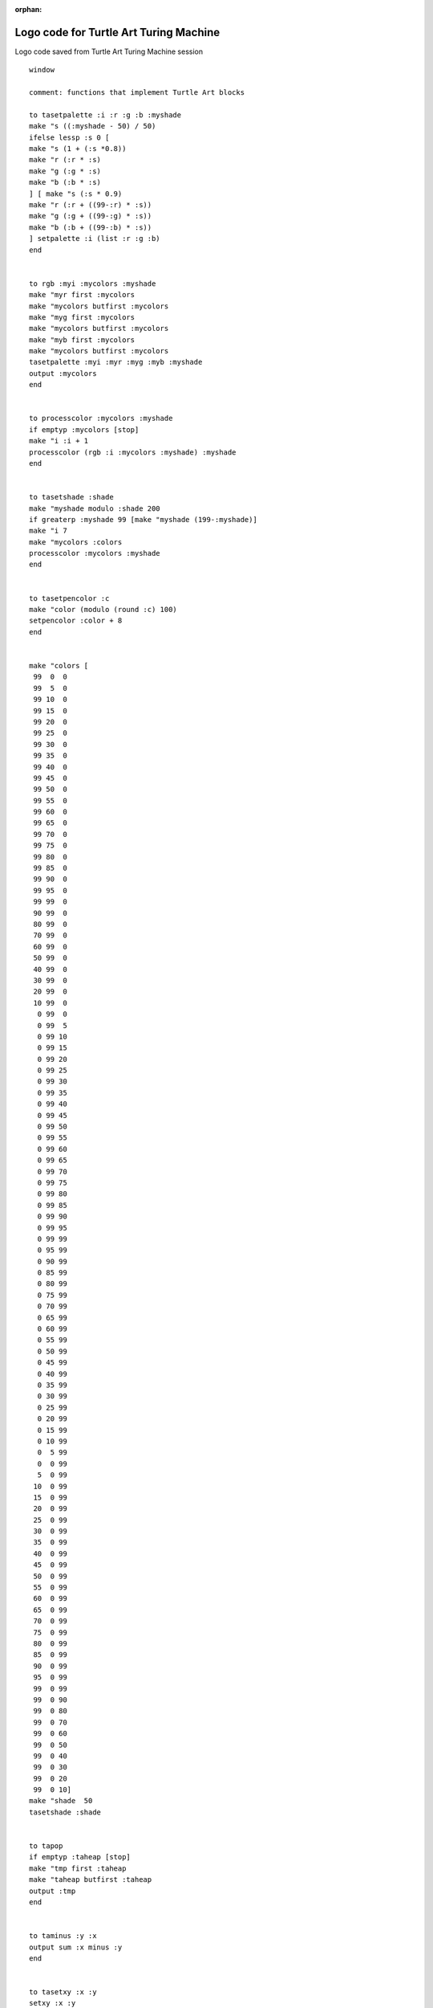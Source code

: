 :orphan:

.. _logo-code-for-turing-machine:

=======================================
Logo code for Turtle Art Turing Machine
=======================================

Logo code saved from Turtle Art Turing Machine session

::

    window

    comment: functions that implement Turtle Art blocks

    to tasetpalette :i :r :g :b :myshade 
    make "s ((:myshade - 50) / 50) 
    ifelse lessp :s 0 [ 
    make "s (1 + (:s *0.8)) 
    make "r (:r * :s) 
    make "g (:g * :s) 
    make "b (:b * :s) 
    ] [ make "s (:s * 0.9) 
    make "r (:r + ((99-:r) * :s)) 
    make "g (:g + ((99-:g) * :s)) 
    make "b (:b + ((99-:b) * :s)) 
    ] setpalette :i (list :r :g :b) 
    end 


    to rgb :myi :mycolors :myshade 
    make "myr first :mycolors 
    make "mycolors butfirst :mycolors 
    make "myg first :mycolors 
    make "mycolors butfirst :mycolors 
    make "myb first :mycolors 
    make "mycolors butfirst :mycolors 
    tasetpalette :myi :myr :myg :myb :myshade 
    output :mycolors 
    end 


    to processcolor :mycolors :myshade 
    if emptyp :mycolors [stop] 
    make "i :i + 1 
    processcolor (rgb :i :mycolors :myshade) :myshade 
    end 


    to tasetshade :shade 
    make "myshade modulo :shade 200 
    if greaterp :myshade 99 [make "myshade (199-:myshade)] 
    make "i 7 
    make "mycolors :colors 
    processcolor :mycolors :myshade 
    end 


    to tasetpencolor :c 
    make "color (modulo (round :c) 100) 
    setpencolor :color + 8 
    end 


    make "colors [
     99  0  0
     99  5  0
     99 10  0
     99 15  0
     99 20  0
     99 25  0
     99 30  0
     99 35  0
     99 40  0
     99 45  0
     99 50  0
     99 55  0
     99 60  0
     99 65  0
     99 70  0
     99 75  0
     99 80  0
     99 85  0
     99 90  0
     99 95  0
     99 99  0
     90 99  0
     80 99  0
     70 99  0
     60 99  0
     50 99  0
     40 99  0
     30 99  0
     20 99  0
     10 99  0
      0 99  0
      0 99  5
      0 99 10
      0 99 15
      0 99 20
      0 99 25
      0 99 30
      0 99 35
      0 99 40
      0 99 45
      0 99 50
      0 99 55
      0 99 60
      0 99 65
      0 99 70
      0 99 75
      0 99 80
      0 99 85 
      0 99 90
      0 99 95
      0 99 99
      0 95 99
      0 90 99
      0 85 99
      0 80 99
      0 75 99
      0 70 99
      0 65 99
      0 60 99
      0 55 99 
      0 50 99
      0 45 99
      0 40 99
      0 35 99
      0 30 99
      0 25 99
      0 20 99
      0 15 99
      0 10 99
      0  5 99
      0  0 99
      5  0 99
     10  0 99
     15  0 99
     20  0 99
     25  0 99
     30  0 99
     35  0 99
     40  0 99
     45  0 99
     50  0 99
     55  0 99
     60  0 99
     65  0 99
     70  0 99
     75  0 99
     80  0 99
     85  0 99
     90  0 99
     95  0 99
     99  0 99
     99  0 90
     99  0 80
     99  0 70
     99  0 60
     99  0 50
     99  0 40
     99  0 30
     99  0 20
     99  0 10] 
    make "shade  50 
    tasetshade :shade 


    to tapop
    if emptyp :taheap [stop]
    make "tmp first :taheap
    make "taheap butfirst :taheap
    output :tmp
    end


    to taminus :y :x
    output sum :x minus :y
    end


    to tasetxy :x :y
    setxy :x :y
    end


    comment: Turing Machine procedures


    to turtleblocks_0
    comment: Comment
     #sTuring_Machine 
    end


    to start
    comment: main program
    comment: Creates and initializes necessary variables, writes program block, writes tape, runs program
     clean #sSetup #sProgram #sTape #sExecute 
    end


    to #sSetup
    comment: Create variables, set initial values
     right 90.0
     setpensize 25.0
     tasetpencolor 0.0
     tasetshade 50.0 penup
     make "#scell 0.0
     make "#ssymbol 0.0
     make "#smove 0.0
     make "#sstate 1.0
     make "#sleftedge -390.0
     make "#stapey 290.0
     make "#sprogramy 200.0
     make "#scellwidth 25.0
     make "#sright 1.0
     make "#shalt 4.0 
     make "#sA 3.0
     make "#sB 2.0
    end


    to #sTape
    comment: Write initial tape. User can change values in repeat statements to change arguments.
     #sToTape
     pendown
     tasetpencolor 20.0
     repeat #sA [ #sWriteCell ] 
     tasetpencolor 0.0
     #sWriteCell
     tasetpencolor 20.0
     repeat #sB [ #sWriteCell ] 
     tasetpencolor 0.0
     #sWriteCell #sToTape penup 
    end


    to #sProgram
    comment: Write program table
     tasetxy :#sleftedge :#sprogramy
     tasetpencolor 20.0
     #sWriteCell
     tasetpencolor 20.0
     #sWriteCell
     tasetpencolor 40.0
     #sWriteCell
     tasetxy :#sleftedge taminus ycor :#scellwidth 
     tasetpencolor 20.0
     #sWriteCell
     tasetpencolor 20.0
     #sWriteCell
     tasetpencolor 20.0
     #sWriteCell
     tasetxy :#sleftedge taminus ycor :#scellwidth 
     tasetpencolor 0.0
     #sWriteCell
     tasetpencolor 0.0
     #sWriteCell
     tasetpencolor 60.0
     #sWriteCell
     stack1 
    end

    to stack1
    comment: Continuation of Program so that the segments fit on the Turtle Art screen
     tasetxy :#sleftedge taminus ycor :#scellwidth 
     tasetpencolor 20.0
     #sWriteCell
     tasetpencolor 20.0
     #sWriteCell
     tasetpencolor 40.0
     #sWriteCell
     tasetxy :#sleftedge taminus ycor :#scellwidth 
     tasetpencolor 0.0
     #sWriteCell
     tasetpencolor 20.0
     #sWriteCell
     tasetpencolor 80.0
     #sWriteCell
     tasetxy
      :#sleftedge taminus ycor
      :#scellwidth
     tasetpencolor 0.0
     #sWriteCell
     tasetpencolor 20.0
     #sWriteCell
     tasetpencolor 80.0
     #sWriteCell
     penup 
    end


    to #sExecute

    comment: Test for halt or next program step
     make "#sstep 0.0
     forever 
      [ ifelse ( equal? :#sstate :#shalt )
      [  stop ]
      [ #sReadPixel
        #sSetValue
        make "#ssymbol :#sValue
        #sToProgram
        wait 1.0
        #sSetSymbol
        forward :#scellwidth
        #sSetMove
        forward :#scellwidth
        #sSetState
        #sLog
        #sToTape
        #sWriteSymbol
        #sNewCell
        wait 1.0
        make "#sstep sum :#sstep 1.0 ] ] 
    end


    to #sToTape
    comment: Move turtle to current cell on tape
     tasetxy
      sum :#sleftedge product :#scellwidth :#scell
      :#stapey 
    end


    to #sToProgram
    comment: Move Turtle to beginning of current program row to execute
     tasetxy
      taminus :#sleftedge 3.0 
      taminus :#sprogramy product :#scellwidth sum :#ssymbol product 2.0 taminus :#sstate 1.0 
    end


    to #sWriteCell

    comment: Write current color to current cell, and move to next cell
     pendown
     forward 0.0
     penup
     forward :#scellwidth 
    end


    to #sWriteSymbol
    comment: Write current color in cell without moving
     pendown
     forward 0.0
     penup 
    end


    to #sReadPixel

    comment: Read RGB values of pixel to stack, pop to variables
     keyboard
     make "#sR tapop
     make "#sG tapop
     make "#sB tapop 
    end


    to #sSetValue
    comment: Find value of cell symbol from RGB numbers
      ifelse not ( equal? :#sB 128.0 ) 
       [  ifelse not ( equal? :#sR 128.0 ) 
        [  ifelse not ( equal? :#sG 128.0 ) 
         [  ifelse ( equal? :#sG 0.0 )
         [  make "#sValue 0.0 ]
        [ make "#sValue 1.0 ] ]
       [ make "#sValue 3.0 ] ]
      [ make "#sValue 4.0 ] ]
     [ make "#sValue 2.0 ] 
    end


    to #sSetMove
    comment: Read next Move direction from program table
     #sReadPixel
     #sSetValue
     make "#smove :#sValue 
    end


    to #sSetSymbol
    comment: Read next Symbol to write from program table
     #sReadPixel
     #sSetValue
     make "#ssymbol :#sValue 
     ifelse ( equal? :#ssymbol 0.0 )
      [  tasetpencolor 0 ]
      [ tasetpencolor 20.0 ] 
    end


    to #sSetState
    comment: Read next State from program table
     #sReadPixel
     #sSetValue
     make "#sstate :#sValue 
    end


    to #sNewCell
    comment: Move left or right and set cell number of new location
      ifelse ( equal? :#smove :#sright )
       [ forward :#scellwidth
         make "#scell sum :#scell 1.0 ]
       [ back :#scellwidth
         make "#scell taminus :#scell 1.0 ] 
    end


    to #sLog
    comment: Write Step number, Symbol, Move, State, Cell number on new log line in black, saving and restoring
    comment: current position and current color
     make "#sx xcor
     make "#sy ycor
     tasetxy -300.0 taminus 200.0 product 20.0 :#sstep 
     make "#scolor pencolor
     tasetpencolor 0
     label sentence ('box', "427)
     #sstep
     forward 30.0
     label sentence ('box', "339)
     #ssymbol
     forward 20.0
     label sentence ('box', "341)
     #smove
     forward 20.0
     label sentence ('box', "537)
     #sstate
     forward 20.0
     label sentence ('box', "562)
     #scell
     tasetpencolor :#scolor 
    end
